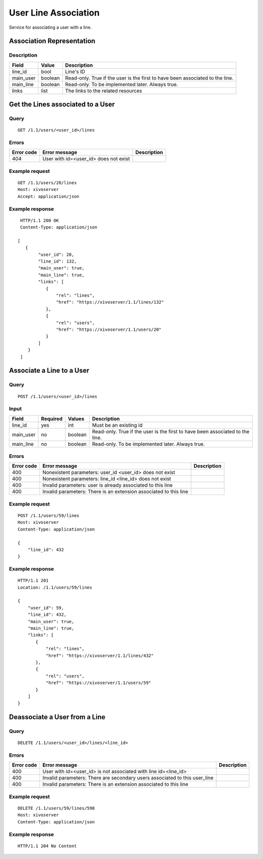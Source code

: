 .. _user-line-association:

*********************
User Line Association
*********************

Service for associating a user with a line.


Association Representation
==========================

Description
-----------

+-----------+---------+-------------------------------------------------------------------------+
| Field     | Value   | Description                                                             |
+===========+=========+=========================================================================+
| line_id   | bool    | Line's ID                                                               |
+-----------+---------+-------------------------------------------------------------------------+
| main_user | boolean | Read-only. True if the user is the first to have been associated to the |
|           |         | line.                                                                   |
+-----------+---------+-------------------------------------------------------------------------+
| main_line | boolean | Read-only. To be implemented later. Always true.                        |
+-----------+---------+-------------------------------------------------------------------------+
| links     | list    | The links to the related resources                                      |
+-----------+---------+-------------------------------------------------------------------------+


Get the Lines associated to a User
==================================

Query
-----

::

    GET /1.1/users/<user_id>/lines

Errors
------

+------------+-----------------------------------------------+-------------+
| Error code | Error message                                 | Description |
+============+===============================================+=============+
| 404        | User with id=<user_id> does not exist         |             |
+------------+-----------------------------------------------+-------------+


Example request
---------------

::

    GET /1.1/users/20/lines
    Host: xivoserver
    Accept: application/json

Example response
----------------

::

    HTTP/1.1 200 OK
    Content-Type: application/json

   [
      {
           "user_id": 20,
           "line_id": 132,
           "main_user": true,
           "main_line": true,
           "links": [
              {
                  "rel": "lines",
                  "href": "https://xivoserver/1.1/lines/132"
              },
              {
                  "rel": "users",
                  "href": "https://xivoserver/1.1/users/20"
              }
           ]
       }
    ]



Associate a Line to a User
==========================

Query
-----

::

    POST /1.1/users/<user_id>/lines

Input
-----

+-----------+----------+---------+-------------------------------------------------------------------------------+
| Field     | Required | Values  | Description                                                                   |
+===========+==========+=========+===============================================================================+
| line_id   | yes      | int     | Must be an existing id                                                        |
+-----------+----------+---------+-------------------------------------------------------------------------------+
| main_user | no       | boolean | Read-only. True if the user is the first to have been associated to the line. |
+-----------+----------+---------+-------------------------------------------------------------------------------+
| main_line | no       | boolean | Read-only. To be implemented later. Always true.                              |
+-----------+----------+---------+-------------------------------------------------------------------------------+


Errors
------

+------------+--------------------------------------------------------------------------------------+-------------+
| Error code | Error message                                                                        | Description |
+============+======================================================================================+=============+
| 400        | Nonexistent parameters: user_id <user_id> does not exist                             |             |
+------------+--------------------------------------------------------------------------------------+-------------+
| 400        | Nonexistent parameters: line_id <line_id> does not exist                             |             |
+------------+--------------------------------------------------------------------------------------+-------------+
| 400        | Invalid parameters: user is already associated to this line                          |             |
+------------+--------------------------------------------------------------------------------------+-------------+
| 400        | Invalid parameters: There is an extension associated to this line                    |             |
+------------+--------------------------------------------------------------------------------------+-------------+

Example request
---------------

::

    POST /1.1/users/59/lines
    Host: xivoserver
    Content-Type: application/json

    {
        "line_id": 432
    }

Example response
----------------

::

    HTTP/1.1 201
    Location: /1.1/users/59/lines

    {
        "user_id": 59,
        "line_id": 432,
        "main_user": true,
        "main_line": true,
        "links": [
           {
               "rel": "lines",
               "href": "https://xivoserver/1.1/lines/432"
           },
           {
               "rel": "users",
               "href": "https://xivoserver/1.1/users/59"
           }
        ]
    }


Deassociate a User from a Line
==============================


Query
-----

::

    DELETE /1.1/users/<user_id>/lines/<line_id>


Errors
------

+------------+----------------------------------------------------------------------------+-------------+
| Error code | Error message                                                              | Description |
+============+============================================================================+=============+
| 400        | User with id=<user_id> is not associated with line id=<line_id>            |             |
+------------+----------------------------------------------------------------------------+-------------+
| 400        | Invalid parameters: There are secondary users associated to this user_line |             |
+------------+----------------------------------------------------------------------------+-------------+
| 400        | Invalid parameters: There is an extension associated to this line          |             |
+------------+----------------------------------------------------------------------------+-------------+


Example request
---------------

::

    DELETE /1.1/users/59/lines/598
    Host: xivoserver
    Content-Type: application/json

Example response
----------------

::

    HTTP/1.1 204 No Content

